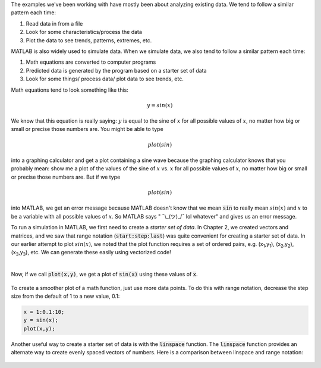 The examples we've been working with have mostly been about analyzing existing data. We tend to follow a similar pattern each time:

1. Read data in from a file
2. Look for some characteristics/process the data
3. Plot the data to see trends, patterns, extremes, etc.

MATLAB is also widely used to simulate data. When we simulate data, we also tend to follow a similar pattern each time:

1. Math equations are converted to computer programs
2. Predicted data is generated by the program based on a starter set of data
3. Look for some things/ process data/ plot data to see trends, etc.

Math equations tend to look something like this:

.. math::

  y = sin(x)

We know that this equation is really saying: :math:`y` is equal to the sine of :math:`x` for all possible values of :math:`x`, no matter how big or small or precise those numbers are. You might be able to type

.. math::

  plot(sin)

into a graphing calculator and get a plot containing a sine wave because the graphing calculator knows that you probably mean: show me a plot of the values of the sine of :math:`x` vs. :math:`x` for all possible values of :math:`x`, no matter how big or small or precise those numbers are. But if we type

.. math::

  plot(sin)

into MATLAB, we get an error message because MATLAB doesn't know that we mean :code:`sin` to really mean :math:`sin(x)` and :math:`x` to be a variable with all possible values of :math:`x`. So MATLAB says " ¯\\_(ツ)_/¯ lol whatever" and gives us an error message.

To run a simulation in MATLAB, we first need to create a *starter set of data*. In Chapter 2, we created vectors and matrices, and we saw that range notation (:code:`start:step:last`) was quite convenient for creating a starter set of data. In our earlier attempt to plot :math:`sin(x)`, we noted that the plot function requires a set of ordered pairs, e.g. (x\ :sub:`1`,y\ :sub:`1`), (x\ :sub:`2`,y\ :sub:`2`), (x\ :sub:`3`,y\ :sub:`3`), etc. We can generate these easily using vectorized code!

.. raw:: html

  <div class="container-fluid">
    <style>
      .matcrab-wide-cells .matlab-scalar {
        width: 3em;
      }
    </style>
    <div class="matcrab-example matcrab-wide-cells" style="font-size: 8pt">
      <table><tbody>
        <tr>
          <td style="text-align: center">
            <img src="../_static/common/img/crabster.jpg" style="height: 35px" />
            <br />
            <a role="button" class="btn btn-warning matcrab-reset">Reset</a>
          </td>
          <td>
            <div class="matcrab-workspace list-group matlab-vars"></div>
          </td>
        </tr>
        <tr>
          <td>
            <textarea class="form-control matcrab-entry" style="resize: none">
              x = 1:10;
              y = sin(x);
            </textarea>
          </td>
          <td>
            <div class="matcrab-vis" style="height: auto; width: auto">
            </div>
          </td>
        </tr>
      </tbody></table>
    </div>
  </div>

|

Now, if we call :code:`plot(x,y)`, we get a plot of :code:`sin(x)` using these values of :code:`x`.

.. figure:: img/Sine_1.png
  :width: 450
  :align: center
  :alt: A plot of sin(x) applied to the range x = 1:10.

To create a smoother plot of a math function, just use more data points. To do this with range notation, decrease the step size from the default of 1 to a new value, 0.1:

.. code-block:: matlab

  x = 1:0.1:10;
  y = sin(x);
  plot(x,y);

.. figure:: img/Sine_2.png
  :width: 450
  :align: center
  :alt: A plot of sin(x) applied to the range x = 1:0.1:10.

Another useful way to create a starter set of data is with the :code:`linspace` function. The :code:`linspace` function provides an alternate way to create evenly spaced vectors of numbers. Here is a comparison between linspace and range notation:

.. figure:: img/RangeNotationVsLinspace.png
  :width: 450
  :align: center
  :alt: A plot of sin(x) applied to the range x = 1:0.1:10.